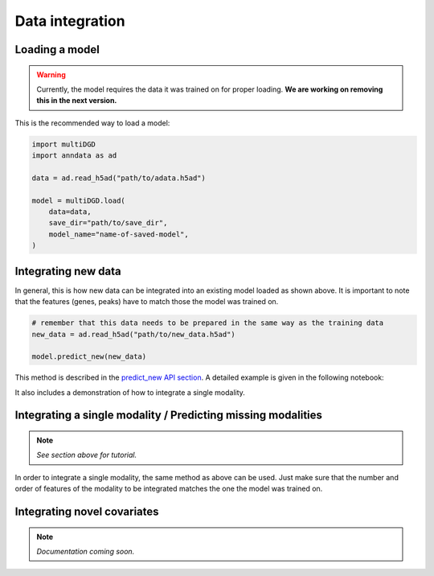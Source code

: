 Data integration
================

Loading a model
---------------

.. warning::

    Currently, the model requires the data it was trained on for proper loading. **We are working on removing this in the next version.**

This is the recommended way to load a model:

.. code-block:: python

    import multiDGD
    import anndata as ad

    data = ad.read_h5ad("path/to/adata.h5ad")

    model = multiDGD.load(
        data=data,
        save_dir="path/to/save_dir",
        model_name="name-of-saved-model",
    )

Integrating new data
--------------------

In general, this is how new data can be integrated into an existing model loaded as shown above. It is important to note that the features (genes, peaks) have to match those the model was trained on.

.. code-block:: python

    # remember that this data needs to be prepared in the same way as the training data
    new_data = ad.read_h5ad("path/to/new_data.h5ad")

    model.predict_new(new_data)

This method is described in the `predict_new API section <https://multidgd.readthedocs.io/en/latest/api.html#multiDGD.DGD.predict_new>`_.
A detailed example is given in the following notebook:

.. button-link:: https://github.com/Center-for-Health-Data-Science/multiDGD/blob/main/tutorials/example_mapping_new_data.ipynb
    :color: info

    :octicon:`repo;2em` human bonemarrow example integration notebook

It also includes a demonstration of how to integrate a single modality.


Integrating a single modality / Predicting missing modalities
-------------------------------------------------------------

.. note::

    *See section above for tutorial.*

In order to integrate a single modality, the same method as above can be used. Just make sure that the number and order of features of the modality to be integrated matches the one the model was trained on.


Integrating novel covariates
----------------------------

.. note::

    *Documentation coming soon.*